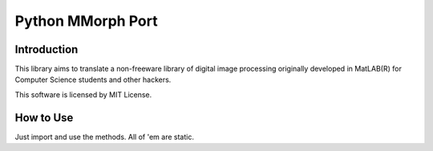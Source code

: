 Python MMorph Port
==================

Introduction
------------

This library aims to translate a non-freeware library of digital image processing originally developed in MatLAB(R) for
Computer Science students and other hackers.

This software is licensed by MIT License.

How to Use
----------

Just import and use the methods. All of 'em are static.